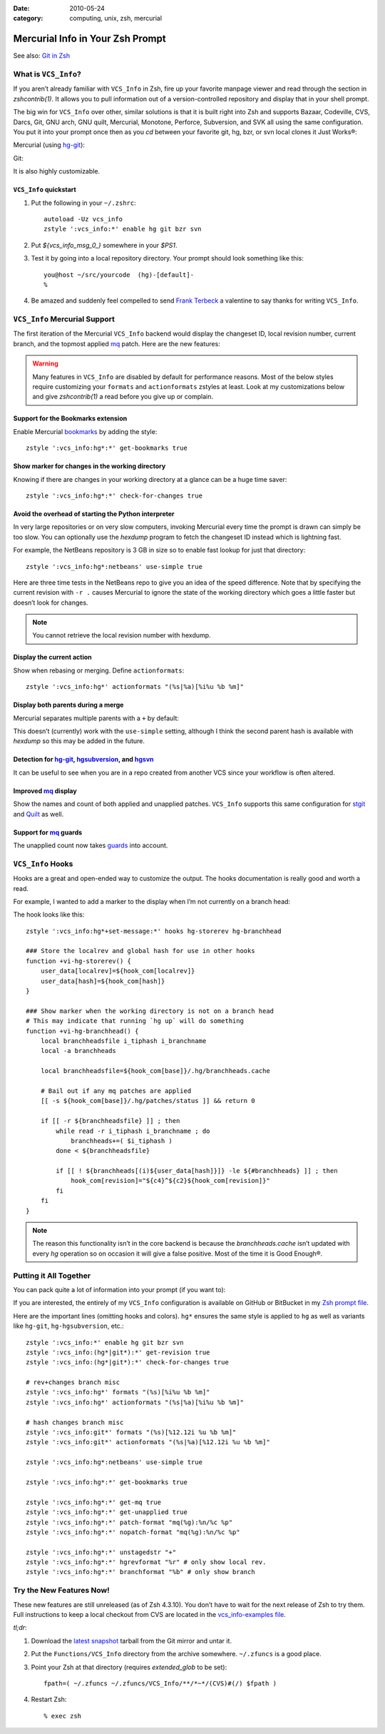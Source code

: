 :date: 2010-05-24
:category: computing, unix, zsh, mercurial

.. _`mq`: http://mercurial.selenic.com/wiki/MqExtension
.. _`guards`: http://hgbook.red-bean.com/read/advanced-uses-of-mercurial-queues.html
.. _`stgit`: http://www.procode.org/stgit/
.. _`Quilt`: http://savannah.nongnu.org/projects/quilt
.. _`Bookmarks`: http://mercurial.selenic.com/wiki/BookmarksExtension
.. _`hg-git`: http://hg-git.github.com/
.. _`hgsubversion`: http://www.bitbucket.org/durin42/hgsubversion/
.. _`hgsvn`: http://pypi.python.org/pypi/hgsvn/

=================================
Mercurial Info in Your Zsh Prompt
=================================

See also: `Git in Zsh <./git-in-zsh.html>`_

What is ``VCS_Info``?
=====================

If you aren’t already familiar with ``VCS_Info`` in Zsh, fire up your favorite
manpage viewer and read through the section in `zshcontrib(1)`. It
allows you to pull information out of a version-controlled repository and
display that in your shell prompt.

The big win for ``VCS_Info`` over other, similar solutions is that it is built
right into Zsh and supports Bazaar, Codeville, CVS, Darcs, Git, GNU arch, GNU
quilt, Mercurial, Monotone, Perforce, Subversion, and SVK all using the same
configuration. You put it into your prompt once then as you `cd`
between your favorite git, hg, bzr, or svn local clones it Just Works®:

Mercurial (using `hg-git`_):

.. image:: ./vcs-hggit.png

Git:

.. image:: ./vcs-git.png

It is also highly customizable.

``VCS_Info`` quickstart
-----------------------

1.  Put the following in your ``~/.zshrc``::

        autoload -Uz vcs_info
        zstyle ':vcs_info:*' enable hg git bzr svn

2.  Put `${vcs_info_msg_0_}` somewhere in your `$PS1`.

3.  Test it by going into a local repository directory. Your prompt should look
    something like this::

        you@host ~/src/yourcode  (hg)-[default]-
        %

4.  Be amazed and suddenly feel compelled to send `Frank Terbeck`_ a valentine
    to say thanks for writing ``VCS_Info``.

.. _`Frank Terbeck`: http://bewatermyfriend.org

.. ............................................................................

``VCS_Info`` Mercurial Support
==============================

The first iteration of the Mercurial ``VCS_Info`` backend would display the
changeset ID, local revision number, current branch, and the topmost applied
`mq`_ patch. Here are the new features:

.. warning::

    Many features in ``VCS_Info`` are disabled by default for performance
    reasons. Most of the below styles require customizing your ``formats`` and
    ``actionformats`` zstyles at least. Look at my customizations below and
    give `zshcontrib(1)` a read before you give up or complain.

Support for the Bookmarks extension
-----------------------------------

Enable Mercurial `bookmarks`_ by adding the style::

    zstyle ':vcs_info:hg*:*' get-bookmarks true

.. image::
    ./vcs-bookmarks.png

Show marker for changes in the working directory
------------------------------------------------

Knowing if there are changes in your working directory at a glance can be a
huge time saver::

    zstyle ':vcs_info:hg*:*' check-for-changes true

.. image::
    ./vcs-changes.png

Avoid the overhead of starting the Python interpreter
-----------------------------------------------------

In very large repositories or on very slow computers, invoking Mercurial every
time the prompt is drawn can simply be too slow. You can optionally use the
`hexdump` program to fetch the changeset ID instead which is lightning
fast.

For example, the NetBeans repository is 3 GB in size so to enable fast lookup
for just that directory::

    zstyle ':vcs_info:hg*:netbeans' use-simple true

Here are three time tests in the NetBeans repo to give you an idea of the speed
difference. Note that by specifying the current revision with ``-r .`` causes
Mercurial to ignore the state of the working directory which goes a little
faster but doesn’t look for changes.

.. image:: ./vcs-hexdump.png

.. note::

    You cannot retrieve the local revision number with hexdump.

Display the current action
--------------------------

Show when rebasing or merging. Define ``actionformats``::

    zstyle ':vcs_info:hg*' actionformats "(%s|%a)[%i%u %b %m]"

.. image:: ./vcs-merging.png

Display both parents during a merge
-----------------------------------

Mercurial separates multiple parents with a ``+`` by default:

.. image::
    ./vcs-merging.png

This doesn’t (currently) work with the ``use-simple`` setting, although I think
the second parent hash is available with `hexdump` so this may be
added in the future.

Detection for `hg-git`_, `hgsubversion`_, and `hgsvn`_
------------------------------------------------------

It can be useful to see when you are in a repo created from another VCS since
your workflow is often altered.

.. image::
    ./vcs-hggit.png

Improved `mq`_ display
----------------------

Show the names and count of both applied and unapplied patches. ``VCS_Info``
supports this same configuration for `stgit`_ and `Quilt`_ as well.

.. image::
    ./vcs-mq.png

Support for `mq`_ guards
------------------------

The unapplied count now takes `guards`_ into account.

.. image::
    ./vcs-guards.png

.. ............................................................................

``VCS_Info`` Hooks
==================

Hooks are a great and open-ended way to customize the output. The hooks
documentation is really good and worth a read.

For example, I wanted to add a marker to the display when I’m not currently on
a branch head:

.. image::
    ./vcs-notonbranchhead.png

The hook looks like this::

    zstyle ':vcs_info:hg*+set-message:*' hooks hg-storerev hg-branchhead

    ### Store the localrev and global hash for use in other hooks
    function +vi-hg-storerev() {
        user_data[localrev]=${hook_com[localrev]}
        user_data[hash]=${hook_com[hash]}
    }

    ### Show marker when the working directory is not on a branch head
    # This may indicate that running `hg up` will do something
    function +vi-hg-branchhead() {
        local branchheadsfile i_tiphash i_branchname
        local -a branchheads

        local branchheadsfile=${hook_com[base]}/.hg/branchheads.cache

        # Bail out if any mq patches are applied
        [[ -s ${hook_com[base]}/.hg/patches/status ]] && return 0

        if [[ -r ${branchheadsfile} ]] ; then
            while read -r i_tiphash i_branchname ; do
                branchheads+=( $i_tiphash )
            done < ${branchheadsfile}

            if [[ ! ${branchheads[(i)${user_data[hash]}]} -le ${#branchheads} ]] ; then
                hook_com[revision]="${c4}^${c2}${hook_com[revision]}"
            fi
        fi
    }

.. note::

    The reason this functionality isn’t in the core backend is because the
    `branchheads.cache` isn’t updated with every `hg` operation
    so on occasion it will give a false positive. Most of the time it is Good
    Enough®.

.. ............................................................................

Putting it All Together
=======================

You can pack quite a lot of information into your prompt (if you want to):

.. image::
    ./vcs-complete.png

If you are interested, the entirely of my ``VCS_Info`` configuration is
available on GitHub or BitBucket in my `Zsh prompt file
<https://github.com/whiteinge/dotfiles/blob/master/.zsh_shouse_prompt>`_.

Here are the important lines (omitting hooks and colors). ``hg*`` ensures the
same style is applied to ``hg`` as well as variants like ``hg-git``,
``hg-hgsubversion``, etc.::

    zstyle ':vcs_info:*' enable hg git bzr svn
    zstyle ':vcs_info:(hg*|git*):*' get-revision true
    zstyle ':vcs_info:(hg*|git*):*' check-for-changes true

    # rev+changes branch misc
    zstyle ':vcs_info:hg*' formats "(%s)[%i%u %b %m]"
    zstyle ':vcs_info:hg*' actionformats "(%s|%a)[%i%u %b %m]"

    # hash changes branch misc
    zstyle ':vcs_info:git*' formats "(%s)[%12.12i %u %b %m]"
    zstyle ':vcs_info:git*' actionformats "(%s|%a)[%12.12i %u %b %m]"

    zstyle ':vcs_info:hg*:netbeans' use-simple true

    zstyle ':vcs_info:hg*:*' get-bookmarks true

    zstyle ':vcs_info:hg*:*' get-mq true
    zstyle ':vcs_info:hg*:*' get-unapplied true
    zstyle ':vcs_info:hg*:*' patch-format "mq(%g):%n/%c %p"
    zstyle ':vcs_info:hg*:*' nopatch-format "mq(%g):%n/%c %p"

    zstyle ':vcs_info:hg*:*' unstagedstr "+"
    zstyle ':vcs_info:hg*:*' hgrevformat "%r" # only show local rev.
    zstyle ':vcs_info:hg*:*' branchformat "%b" # only show branch

.. ............................................................................

.. _dont-wait:

Try the New Features Now!
=========================

These new features are still unreleased (as of Zsh 4.3.10). You don’t have to
wait for the next release of Zsh to try them. Full instructions to keep a local
checkout from CVS are located in the `vcs_info-examples file`_.

*tl;dr*:

#.  Download the `latest snapshot`_ tarball from the Git mirror and untar it.
#.  Put the ``Functions/VCS_Info`` directory from the archive somewhere.
    ``~/.zfuncs`` is a good place.
#.  Point your Zsh at that directory (requires `extended_glob` to be set)::

        fpath=( ~/.zfuncs ~/.zfuncs/VCS_Info/**/*~*/(CVS)#(/) $fpath )

#.  Restart Zsh::

        % exec zsh

.. _`vcs_info-examples file`: http://zsh.git.sourceforge.net/git/gitweb.cgi?p=zsh/zsh;a=blob;f=Misc/vcs_info-examples
.. _`latest snapshot`: http://zsh.git.sourceforge.net/git/gitweb.cgi?p=zsh/zsh;a=snapshot;sf=tgz
